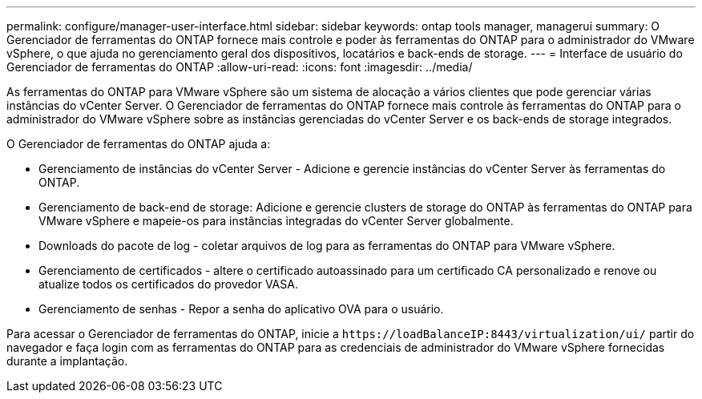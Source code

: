---
permalink: configure/manager-user-interface.html 
sidebar: sidebar 
keywords: ontap tools manager, managerui 
summary: O Gerenciador de ferramentas do ONTAP fornece mais controle e poder às ferramentas do ONTAP para o administrador do VMware vSphere, o que ajuda no gerenciamento geral dos dispositivos, locatários e back-ends de storage. 
---
= Interface de usuário do Gerenciador de ferramentas do ONTAP
:allow-uri-read: 
:icons: font
:imagesdir: ../media/


[role="lead"]
As ferramentas do ONTAP para VMware vSphere são um sistema de alocação a vários clientes que pode gerenciar várias instâncias do vCenter Server. O Gerenciador de ferramentas do ONTAP fornece mais controle às ferramentas do ONTAP para o administrador do VMware vSphere sobre as instâncias gerenciadas do vCenter Server e os back-ends de storage integrados.

O Gerenciador de ferramentas do ONTAP ajuda a:

* Gerenciamento de instâncias do vCenter Server - Adicione e gerencie instâncias do vCenter Server às ferramentas do ONTAP.
* Gerenciamento de back-end de storage: Adicione e gerencie clusters de storage do ONTAP às ferramentas do ONTAP para VMware vSphere e mapeie-os para instâncias integradas do vCenter Server globalmente.
* Downloads do pacote de log - coletar arquivos de log para as ferramentas do ONTAP para VMware vSphere.
* Gerenciamento de certificados - altere o certificado autoassinado para um certificado CA personalizado e renove ou atualize todos os certificados do provedor VASA.
* Gerenciamento de senhas - Repor a senha do aplicativo OVA para o usuário.


Para acessar o Gerenciador de ferramentas do ONTAP, inicie a `\https://loadBalanceIP:8443/virtualization/ui/` partir do navegador e faça login com as ferramentas do ONTAP para as credenciais de administrador do VMware vSphere fornecidas durante a implantação.
